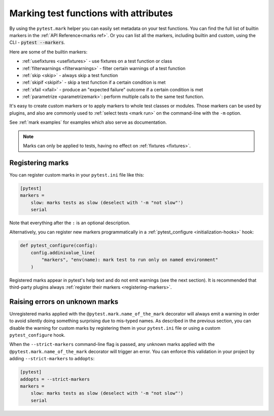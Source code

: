 .. _mark:

Marking test functions with attributes
======================================

By using the ``pytest.mark`` helper you can easily set
metadata on your test functions. You can find the full list of builtin markers 
in the :ref:`API Reference<marks ref>`. Or you can list all the markers, including 
builtin and custom, using the CLI - :code:`pytest --markers`.

Here are some of the builtin markers:

* :ref:`usefixtures <usefixtures>` - use fixtures on a test function or class
* :ref:`filterwarnings <filterwarnings>` - filter certain warnings of a test function
* :ref:`skip <skip>` - always skip a test function
* :ref:`skipif <skipif>` - skip a test function if a certain condition is met
* :ref:`xfail <xfail>` - produce an "expected failure" outcome if a certain
  condition is met
* :ref:`parametrize <parametrizemark>`: perform multiple calls
  to the same test function.

It's easy to create custom markers or to apply markers
to whole test classes or modules. Those markers can be used by plugins, and also
are commonly used to :ref:`select tests <mark run>` on the command-line with the ``-m`` option.

See :ref:`mark examples` for examples which also serve as documentation.

.. note::

    Marks can only be applied to tests, having no effect on
    :ref:`fixtures <fixtures>`.


Registering marks
-----------------

You can register custom marks in your ``pytest.ini`` file like this:

.. code-block:: ini

    [pytest]
    markers =
        slow: marks tests as slow (deselect with '-m "not slow"')
        serial

Note that everything after the ``:`` is an optional description.

Alternatively, you can register new markers programmatically in a
:ref:`pytest_configure <initialization-hooks>` hook:

.. code-block:: python

    def pytest_configure(config):
        config.addinivalue_line(
            "markers", "env(name): mark test to run only on named environment"
        )


Registered marks appear in pytest's help text and do not emit warnings (see the next section). It
is recommended that third-party plugins always :ref:`register their markers <registering-markers>`.

.. _unknown-marks:

Raising errors on unknown marks
-------------------------------

Unregistered marks applied with the ``@pytest.mark.name_of_the_mark`` decorator
will always emit a warning in order to avoid silently doing something
surprising due to mis-typed names. As described in the previous section, you can disable
the warning for custom marks by registering them in your ``pytest.ini`` file or
using a custom ``pytest_configure`` hook.

When the ``--strict-markers`` command-line flag is passed, any unknown marks applied
with the ``@pytest.mark.name_of_the_mark`` decorator will trigger an error. You can
enforce this validation in your project by adding ``--strict-markers`` to ``addopts``:

.. code-block:: ini

    [pytest]
    addopts = --strict-markers
    markers =
        slow: marks tests as slow (deselect with '-m "not slow"')
        serial
